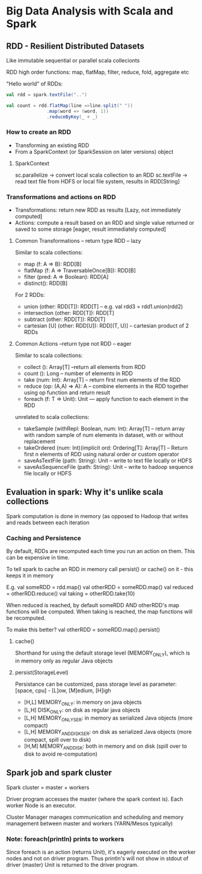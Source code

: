* Big Data Analysis with Scala and Spark

** RDD - Resilient Distributed Datasets

Like immutable sequential or parallel scala collecionts

RDD high order functions: map, flatMap, filter, reduce, fold, aggregate etc

"Hello world" of RDDs:
#+BEGIN_SRC scala
val rdd = spark.textFile("..")

val count = rdd.flatMap(line =>line.split(" "))
               .map(word => (word, 1))
               .reduceByKey(_ + _)

#+END_SRC


*** How to create an RDD

  - Transforming an existing RDD
  - From a SparkContext (or SparkSession on later versions) object

**** SparkContext

sc.parallelize -> convert local scala collection to an RDD
sc.textFile -> read text file from HDFS or local file system, results in RDD[String]

*** Transformations and actions on RDD

 - Transformations: return new RDD as results [Lazy, not immediately computed]
 - Actions: compute a result based on an RDD and single value returned or saved to some storage [eager, result immediately computed]

**** Common Transformations -- return type RDD -- lazy

Similar to scala collections:
- map (f: A => B): RDD[B]
- flatMap (f: A => TraversableOnce[B]): RDD[B]
- filter (pred: A => Boolean): RDD[A]
- distinct(): RDD[B]

For 2 RDDs:
- union (other: RDD[T]): RDD[T] -- e.g. val rdd3 = rdd1.union(rdd2)
- intersection (other: RDD[T]): RDD[T]
- subtract (other: RDD[T]): RDD[T]
- cartesian [U] (other: RDD[U]): RDD[(T, U)] -- cartesian product of 2 RDDs


**** Common Actions --return type not RDD -- eager

Similar to scala collections:
- collect (): Array[T] --return all elements from RDD
- count (): Long -- number of elements in RDD
- take (num: Int): Array[T] -- return first num elements of the RDD
- reduce (op: (A,A) => A): A -- combine elements in the RDD together using op function and return result
- foreach (f: T => Unit): Unit --- apply function to each element in the RDD

unrelated to scala collections:
- takeSample (withRepl: Boolean, num: Int): Array[T] -- return array with random sample of num elements in dataset, with or without replacement
- takeOrdered (num: Int)(implicit ord: Ordering[T]: Array[T] -- Return first n elements of RDD using natural order or custom operator
- saveAsTextFile (path: String): Unit -- write to text file locally or HDFS
- saveAsSequenceFile (path: String): Unit -- write to hadoop sequence file locally or HDFS


** Evaluation in spark: Why it's unlike scala collections

Spark computation is done in memory (as opposed to Hadoop that writes and reads between each iteration

*** Caching and Persistence

By default, RDDs are recomputed each time you run an action on them. This can be expensive in time.

To tell spark to cache an RDD in memory call persist() or cache() on it - this keeps it in memory

E.g. 
val someRDD = rdd.map()
val otherRDD = someRDD.map()
val reduced = otherRDD.reduce()
val taking = otherRDD.take(10)

When reduced is reached, by default someRDD AND otherRDD's map functions will be computed.
When taking is reached, the map functions will be recomputed.

To make this better? 
val otherRDD = someRDD.map().persist()

**** cache()
Shorthand for using the default storage level (MEMORY_ONLY), which is in memory only as regular Java objects

**** persist(StorageLevel)
Persistance can be customized, pass storage level as parameter:
[space, cpu] - [L]ow, [M]edium, [H]igh
 - [H,L] MEMORY_ONLY: in memory on java objects
 - [L,H] DISK_ONLY: on disk as regular java objects 
 - [L,H] MEMORY_ONLY_SER: in memory as serialized Java objects (more compact)
 - [L,H] MEMORY_AND_DISK_SER: on disk as serialized Java objects (more compact, spill over to disk)
 - [H,M] MEMORY_AND_DISK: both in memory and on disk (spill over to disk to avoid re-computation)


** Spark job and spark cluster

Spark cluster = master + workers

Driver program accesses the master (where the spark context is). Each worker Node is an executor.

Cluster Manager manages communication and scheduling and memory management between master and workers (YARN/Mesos typically)

*** Note: foreach(println) prints to workers

Since foreach is an action (returns Unit), it's eagerly executed on the worker nodes and not on driver program. Thus println's will not show in stdout of driver (master)
Unit is returned to the driver program.
